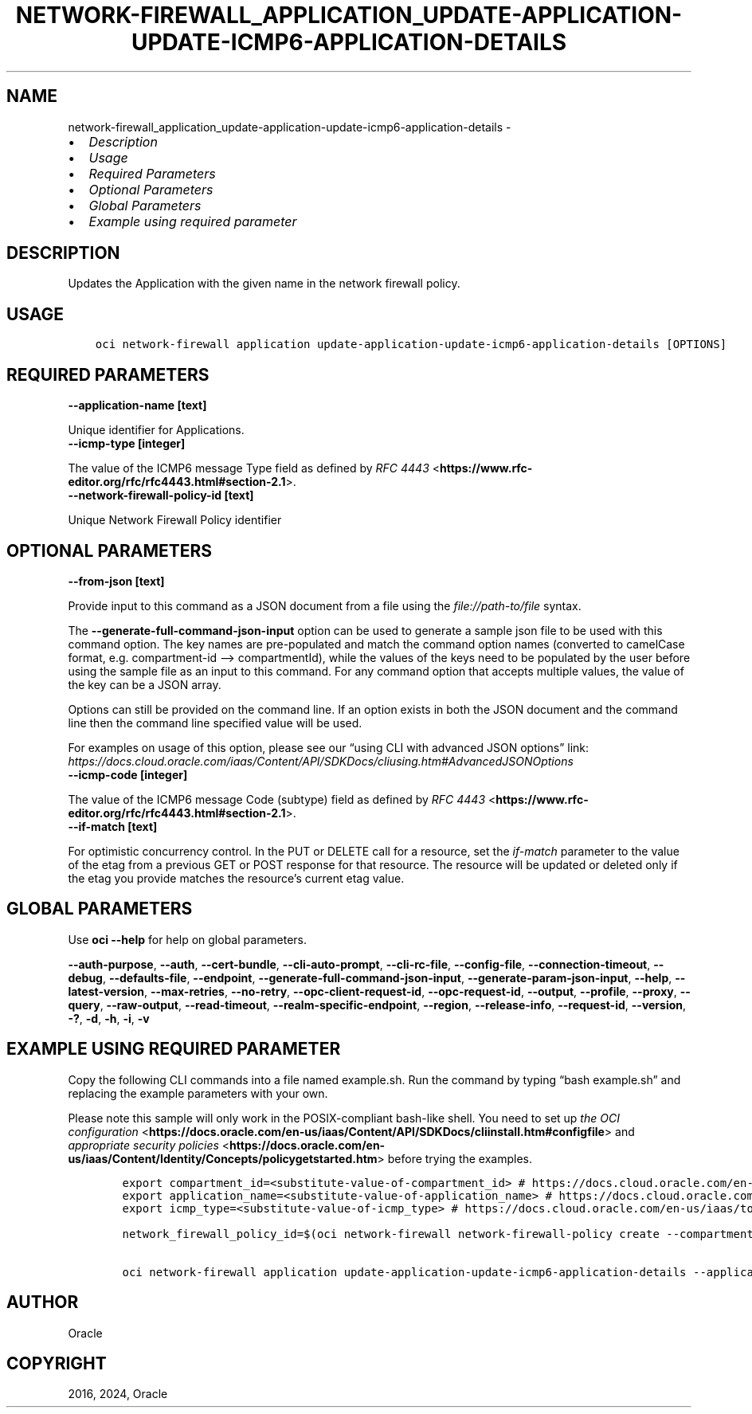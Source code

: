 .\" Man page generated from reStructuredText.
.
.TH "NETWORK-FIREWALL_APPLICATION_UPDATE-APPLICATION-UPDATE-ICMP6-APPLICATION-DETAILS" "1" "Mar 04, 2024" "3.37.12" "OCI CLI Command Reference"
.SH NAME
network-firewall_application_update-application-update-icmp6-application-details \- 
.
.nr rst2man-indent-level 0
.
.de1 rstReportMargin
\\$1 \\n[an-margin]
level \\n[rst2man-indent-level]
level margin: \\n[rst2man-indent\\n[rst2man-indent-level]]
-
\\n[rst2man-indent0]
\\n[rst2man-indent1]
\\n[rst2man-indent2]
..
.de1 INDENT
.\" .rstReportMargin pre:
. RS \\$1
. nr rst2man-indent\\n[rst2man-indent-level] \\n[an-margin]
. nr rst2man-indent-level +1
.\" .rstReportMargin post:
..
.de UNINDENT
. RE
.\" indent \\n[an-margin]
.\" old: \\n[rst2man-indent\\n[rst2man-indent-level]]
.nr rst2man-indent-level -1
.\" new: \\n[rst2man-indent\\n[rst2man-indent-level]]
.in \\n[rst2man-indent\\n[rst2man-indent-level]]u
..
.INDENT 0.0
.IP \(bu 2
\fI\%Description\fP
.IP \(bu 2
\fI\%Usage\fP
.IP \(bu 2
\fI\%Required Parameters\fP
.IP \(bu 2
\fI\%Optional Parameters\fP
.IP \(bu 2
\fI\%Global Parameters\fP
.IP \(bu 2
\fI\%Example using required parameter\fP
.UNINDENT
.SH DESCRIPTION
.sp
Updates the Application with the given name in the network firewall policy.
.SH USAGE
.INDENT 0.0
.INDENT 3.5
.sp
.nf
.ft C
oci network\-firewall application update\-application\-update\-icmp6\-application\-details [OPTIONS]
.ft P
.fi
.UNINDENT
.UNINDENT
.SH REQUIRED PARAMETERS
.INDENT 0.0
.TP
.B \-\-application\-name [text]
.UNINDENT
.sp
Unique identifier for Applications.
.INDENT 0.0
.TP
.B \-\-icmp\-type [integer]
.UNINDENT
.sp
The value of the ICMP6 message Type field as defined by \fI\%RFC 4443\fP <\fBhttps://www.rfc-editor.org/rfc/rfc4443.html#section-2.1\fP>\&.
.INDENT 0.0
.TP
.B \-\-network\-firewall\-policy\-id [text]
.UNINDENT
.sp
Unique Network Firewall Policy identifier
.SH OPTIONAL PARAMETERS
.INDENT 0.0
.TP
.B \-\-from\-json [text]
.UNINDENT
.sp
Provide input to this command as a JSON document from a file using the \fI\%file://path\-to/file\fP syntax.
.sp
The \fB\-\-generate\-full\-command\-json\-input\fP option can be used to generate a sample json file to be used with this command option. The key names are pre\-populated and match the command option names (converted to camelCase format, e.g. compartment\-id –> compartmentId), while the values of the keys need to be populated by the user before using the sample file as an input to this command. For any command option that accepts multiple values, the value of the key can be a JSON array.
.sp
Options can still be provided on the command line. If an option exists in both the JSON document and the command line then the command line specified value will be used.
.sp
For examples on usage of this option, please see our “using CLI with advanced JSON options” link: \fI\%https://docs.cloud.oracle.com/iaas/Content/API/SDKDocs/cliusing.htm#AdvancedJSONOptions\fP
.INDENT 0.0
.TP
.B \-\-icmp\-code [integer]
.UNINDENT
.sp
The value of the ICMP6 message Code (subtype) field as defined by \fI\%RFC 4443\fP <\fBhttps://www.rfc-editor.org/rfc/rfc4443.html#section-2.1\fP>\&.
.INDENT 0.0
.TP
.B \-\-if\-match [text]
.UNINDENT
.sp
For optimistic concurrency control. In the PUT or DELETE call for a resource, set the \fIif\-match\fP parameter to the value of the etag from a previous GET or POST response for that resource. The resource will be updated or deleted only if the etag you provide matches the resource’s current etag value.
.SH GLOBAL PARAMETERS
.sp
Use \fBoci \-\-help\fP for help on global parameters.
.sp
\fB\-\-auth\-purpose\fP, \fB\-\-auth\fP, \fB\-\-cert\-bundle\fP, \fB\-\-cli\-auto\-prompt\fP, \fB\-\-cli\-rc\-file\fP, \fB\-\-config\-file\fP, \fB\-\-connection\-timeout\fP, \fB\-\-debug\fP, \fB\-\-defaults\-file\fP, \fB\-\-endpoint\fP, \fB\-\-generate\-full\-command\-json\-input\fP, \fB\-\-generate\-param\-json\-input\fP, \fB\-\-help\fP, \fB\-\-latest\-version\fP, \fB\-\-max\-retries\fP, \fB\-\-no\-retry\fP, \fB\-\-opc\-client\-request\-id\fP, \fB\-\-opc\-request\-id\fP, \fB\-\-output\fP, \fB\-\-profile\fP, \fB\-\-proxy\fP, \fB\-\-query\fP, \fB\-\-raw\-output\fP, \fB\-\-read\-timeout\fP, \fB\-\-realm\-specific\-endpoint\fP, \fB\-\-region\fP, \fB\-\-release\-info\fP, \fB\-\-request\-id\fP, \fB\-\-version\fP, \fB\-?\fP, \fB\-d\fP, \fB\-h\fP, \fB\-i\fP, \fB\-v\fP
.SH EXAMPLE USING REQUIRED PARAMETER
.sp
Copy the following CLI commands into a file named example.sh. Run the command by typing “bash example.sh” and replacing the example parameters with your own.
.sp
Please note this sample will only work in the POSIX\-compliant bash\-like shell. You need to set up \fI\%the OCI configuration\fP <\fBhttps://docs.oracle.com/en-us/iaas/Content/API/SDKDocs/cliinstall.htm#configfile\fP> and \fI\%appropriate security policies\fP <\fBhttps://docs.oracle.com/en-us/iaas/Content/Identity/Concepts/policygetstarted.htm\fP> before trying the examples.
.INDENT 0.0
.INDENT 3.5
.sp
.nf
.ft C
    export compartment_id=<substitute\-value\-of\-compartment_id> # https://docs.cloud.oracle.com/en\-us/iaas/tools/oci\-cli/latest/oci_cli_docs/cmdref/network\-firewall/network\-firewall\-policy/create.html#cmdoption\-compartment\-id
    export application_name=<substitute\-value\-of\-application_name> # https://docs.cloud.oracle.com/en\-us/iaas/tools/oci\-cli/latest/oci_cli_docs/cmdref/network\-firewall/application/update\-application\-update\-icmp6\-application\-details.html#cmdoption\-application\-name
    export icmp_type=<substitute\-value\-of\-icmp_type> # https://docs.cloud.oracle.com/en\-us/iaas/tools/oci\-cli/latest/oci_cli_docs/cmdref/network\-firewall/application/update\-application\-update\-icmp6\-application\-details.html#cmdoption\-icmp\-type

    network_firewall_policy_id=$(oci network\-firewall network\-firewall\-policy create \-\-compartment\-id $compartment_id \-\-query data.id \-\-raw\-output)

    oci network\-firewall application update\-application\-update\-icmp6\-application\-details \-\-application\-name $application_name \-\-icmp\-type $icmp_type \-\-network\-firewall\-policy\-id $network_firewall_policy_id
.ft P
.fi
.UNINDENT
.UNINDENT
.SH AUTHOR
Oracle
.SH COPYRIGHT
2016, 2024, Oracle
.\" Generated by docutils manpage writer.
.

